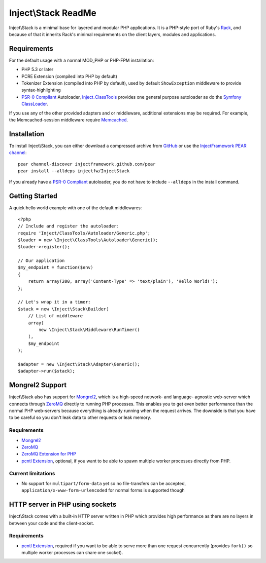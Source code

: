 ====================
Inject\\Stack ReadMe
====================

Inject\\Stack is a minimal base for layered and modular PHP applications.
It is a PHP-style port of Ruby's Rack_, and because of that it inherits
Rack's minimal requirements on the client layers, modules and applications.

Requirements
============

For the default usage with a normal MOD_PHP or PHP-FPM installation:

* PHP 5.3 or later
* PCRE Extension (compiled into PHP by default)
* Tokenizer Extension (compiled into PHP by default), used by default ``ShowException``
  middleware to provide syntax-highlighting
* `PSR-0 Compliant`_ Autoloader, Inject_ClassTools_ provides one general purpose
  autoloader as do the `Symfony ClassLoader`_.

If you use any of the other provided adapters and or middleware, additional
extensions may be required. For example, the Memcached-session middleware
require Memcached_.

Installation
============

To install Inject\\Stack, you can either download a compressed archive
from GitHub_ or use the `InjectFramework PEAR channel`_::

  pear channel-discover injectframework.github.com/pear
  pear install --alldeps injectfw/InjectStack

If you already have a `PSR-0 Compliant`_ autoloader, you do not have to include
``--alldeps`` in the install command.

Getting Started
===============

A quick hello world example with one of the default middlewares:

::

  <?php
  // Include and register the autoloader:
  require 'Inject/ClassTools/Autoloader/Generic.php';
  $loader = new \Inject\ClassTools\Autoloader\Generic();
  $loader->register();
  
  // Our application
  $my_endpoint = function($env)
  {
      return array(200, array('Content-Type' => 'text/plain'), 'Hello World!');
  };
  
  // Let's wrap it in a timer:
  $stack = new \Inject\Stack\Builder(
      // List of middleware
      array(
          new \Inject\Stack\Middleware\RunTimer()
      ),
      $my_endpoint
  );
  
  $adapter = new \Inject\Stack\Adapter\Generic();
  $adapter->run($stack);


Mongrel2 Support
================

Inject\\Stack also has support for Mongrel2_, which is a high-speed network- and
language- agnostic web-server which connects through ZeroMQ_ directly to running
PHP processes. This enables you to get even better performance than the normal
PHP web-servers because everything is already running when the request arrives.
The downside is that you have to be careful so you don't leak data to other
requests or leak memory.

Requirements
------------

* Mongrel2_
* ZeroMQ_
* `ZeroMQ Extension for PHP`_
* `pcntl Extension`_, optional, if you want to be able to spawn multiple worker
  processes directly from PHP.

Current limitations
-------------------

* No support for ``multipart/form-data`` yet so no file-transfers can be accepted,
  ``application/x-www-form-urlencoded`` for normal forms is supported though

HTTP server in PHP using sockets
================================

Inject\\Stack comes with a built-in HTTP server written in PHP which provides
high performance as there are no layers in between your code and the client-socket.

Requirements
------------

* `pcntl Extension`_, required if you want to be able to serve more than one
  request concurrently (provides ``fork()`` so multiple worker processes can
  share one socket).

.. _Rack: http://rack.rubyforge.org
.. _GitHub: https://github.com/InjectFramework/InjectStack
.. _Inject_ClassTools: https://github.com/InjectFramework/Inject_ClassTools
.. _`Symfony ClassLoader`: https://github.com/symfony/ClassLoader
.. _Memcached: http://pecl.php.net/package/memcached
.. _`InjectFramework PEAR channel`: http://injectframework.github.com/pear/
.. _`PSR-0 Compliant`: http://groups.google.com/group/php-standards/web/psr-0-final-proposal
.. _Mongrel2: http://www.mongrel2.org
.. _ZeroMQ: http://www.zero.mq
.. _`ZeroMQ Extension for PHP`: http://pear.zero.mq
.. _`pcntl Extension`: http://se2.php.net/manual/en/book.pcntl.php